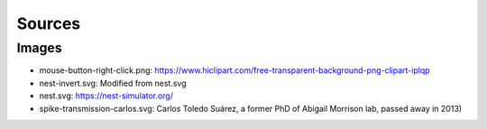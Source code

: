 Sources
=======


Images
------

* mouse-button-right-click.png: https://www.hiclipart.com/free-transparent-background-png-clipart-iplqp
* nest-invert.svg: Modified from nest.svg
* nest.svg: https://nest-simulator.org/
* spike-transmission-carlos.svg: Carlos Toledo Suárez, a former PhD of Abigail Morrison lab, passed away in 2013)

